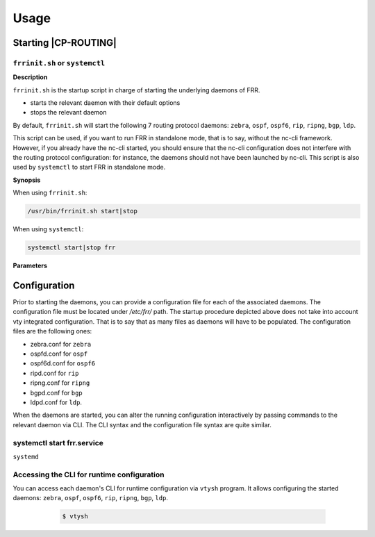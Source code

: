 .. Copyright 2018 6WIND S.A.

=====
Usage
=====

Starting |CP-ROUTING|
=====================

``frrinit.sh`` or ``systemctl``
-------------------------------

**Description**

``frrinit.sh`` is the startup script in charge of starting the underlying daemons of FRR.

- starts the relevant daemon with their default options

- stops the relevant daemon

By default, ``frrinit.sh`` will start the following 7 routing protocol daemons: ``zebra``,
``ospf``, ``ospf6``, ``rip``, ``ripng``, ``bgp``, ``ldp``.

This script can be used, if you want to run FRR in standalone mode, that is to say,
without the nc-cli framework.
However, if you already have the nc-cli started, you should ensure that the nc-cli
configuration does not interfere with the routing protocol configuration: for instance,
the daemons should not have been launched by nc-cli.
This script is also used by ``systemctl`` to start FRR in standalone mode.


**Synopsis**

When using ``frrinit.sh``:

.. code-block:: console

   /usr/bin/frrinit.sh start|stop

When using ``systemctl``:

.. code-block:: console

   systemctl start|stop frr


**Parameters**

.. program:: /usr/bin/frrinit.sh

.. option:: start

   Start the above mentioned daemons

.. option:: stop

   Stop the above mentioned daemons

.. program:: systemctl

.. option:: start frr.service

   Start the above mentioned daemons

.. option:: stop frr.service

   Stop the above mentioned daemons

   For more information about |frr| daemons startup, see the `online
   documentation`__.

__ https://frrouting.org/user-guide/

Configuration
=============

Prior to starting the daemons, you can provide a configuration file for each of the
associated daemons. The configuration file must be located under `/etc/frr/`
path. The startup procedure depicted above does not take into account vty integrated
configuration. That is to say that as many files as daemons will have to be populated.
The configuration files are the following ones:

- zebra.conf for ``zebra``

- ospfd.conf for ``ospf``

- ospf6d.conf for ``ospf6``

- ripd.conf for ``rip``

- ripng.conf for ``ripng``

- bgpd.conf for ``bgp``

- ldpd.conf for ``ldp``.

When the daemons are started, you can alter the running configuration interactively
by passing commands to the relevant daemon via CLI.
The CLI syntax and the configuration file syntax are quite similar.

systemctl start frr.service
---------------------------

``systemd``

Accessing the CLI for runtime configuration
-------------------------------------------

You can access each daemon's CLI for runtime configuration via ``vtysh`` program.
It allows configuring the started daemons: ``zebra``, ``ospf``, ``ospf6``, ``rip``,
``ripng``, ``bgp``, ``ldp``.

   .. code-block:: console

      $ vtysh

  .. seealso::

     For more information about the CLI modes, see the `online documentation`__.

__ https://frrouting.org/user-guide/Virtual-Terminal-Interfaces.html#Virtual-Terminal-Interface

